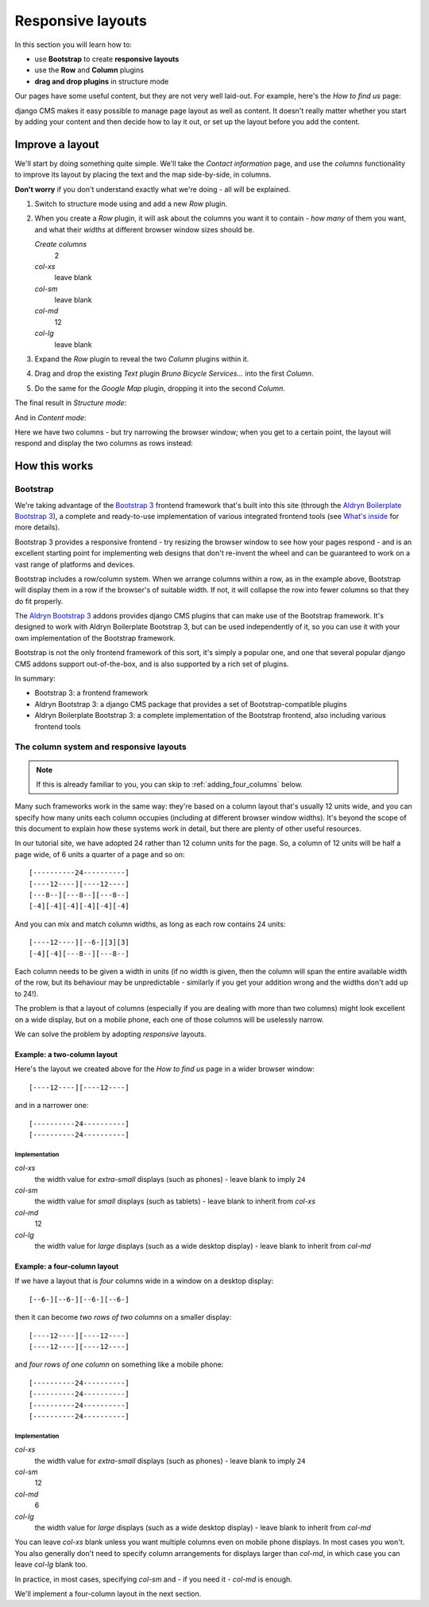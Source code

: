 ##################
Responsive layouts
##################

In this section you will learn how to:

* use **Bootstrap** to create **responsive layouts**
* use the **Row** and **Column** plugins
* **drag and drop plugins** in structure mode

Our pages have some useful content, but they are not very well laid-out. For example, here's the
*How to find us* page:

.. image:: /user/tutorial/images/entire_contact_page.png
    :alt: Entire contact page

django CMS makes it easy possible to manage page layout as well as content. It doesn't really
matter whether you start by adding your content and then decide how to lay it out, or set up the
layout before you add the content.


******************************
Improve a layout
******************************

We'll start by doing something quite simple. We'll take the *Contact information* page, and use the
*columns* functionality to improve its layout by placing the text and the map side-by-side, in
columns.

**Don't worry** if you don't understand exactly what we're doing - all will be explained.

#.  Switch to structure mode using |structure-switch| and add a new *Row* plugin.

    .. |structure-switch| image:: /user/tutorial/images/structure-button.png
       :alt: the
       :width: 160

    .. image:: /user/tutorial/images/row_plugin.png
       :alt: Select Row plugin
       :align: center
       :width: 350

#.  When you create a *Row* plugin, it will ask about the columns you want it to contain - *how
    many* of them you want, and what their *widths* at different browser window sizes should be.

    .. image:: /user/tutorial/images/define_grid.png
       :alt: Define columns
       :align: right
       :width: 220

    *Create columns*
        2

    *col-xs*
        leave blank

    *col-sm*
        leave blank

    *col-md*
        12

    *col-lg*
        leave blank


#.  Expand the *Row* plugin to reveal the two *Column* plugins within it.

#.  Drag and drop the existing *Text* plugin *Bruno Bicycle Services...* into the first *Column*.

#.  Do the same for the *Google Map* plugin, dropping it into the second *Column*.

    .. image:: /user/tutorial/images/drag_content_to_column.png
       :alt: drag the original plugins into the new columns
       :align: center
       :width: 500

The final result in *Structure mode*:

.. image:: /user/tutorial/images/content_moved.png
   :alt: the final column plugin arrangement
   :align: center
   :width: 500

And in *Content mode*:

.. image:: /user/tutorial/images/row_result_contactpage.png
   :alt: the result in content mode
   :align: center

Here we have two columns - but try narrowing the browser window; when you get to a certain point, the layout will respond and display the two columns as rows instead:

.. image:: /user/tutorial/images/responsive.png
   :alt: the layout works on small and large displays
   :align: center


**************
How this works
**************

Bootstrap
=========

We're taking advantage of the `Bootstrap 3 <http://getbootstrap.com>`_ frontend framework that's
built into this site (through the `Aldryn Boilerplate Bootstrap 3
<http://aldryn-boilerplate-bootstrap3.readthedocs.org>`_), a complete and ready-to-use
implementation of various integrated frontend tools (see `What's inside
<http://aldryn-boilerplate-bootstrap3.readthedocs.org/en/latest/general/whatsinside.html>`_ for
more details).

Bootstrap 3 provides a responsive frontend - try resizing the browser window to see how your pages
respond - and is an excellent starting point for implementing web designs that don't re-invent the
wheel and can be guaranteed to work on a vast range of platforms and devices.

Bootstrap includes a row/column system. When we arrange columns within a row, as in the example
above, Bootstrap will display them in a row if the browser's of suitable width. If not, it will
collapse the row into fewer columns so that they do fit properly.

The `Aldryn Bootstrap 3 <https://github.com/aldryn/aldryn-bootstrap3/>`_ addons provides django CMS
plugins that can make use of the Bootstrap framework. It's designed to work with Aldryn Boilerplate
Bootstrap 3, but can be used independently of it, so you can use it with your own implementation of
the Bootstrap framework.

Bootstrap is not the only frontend framework of this sort, it's simply a popular one, and one that
several popular django CMS addons support out-of-the-box, and is also supported by a rich set of
plugins.

In summary:

* Bootstrap 3: a frontend framework
* Aldryn Bootstrap 3: a django CMS package that provides a set of Bootstrap-compatible plugins
* Aldryn Boilerplate Bootstrap 3: a complete implementation of the Bootstrap frontend, also
  including various frontend tools


The column system and responsive layouts
========================================

.. note:: If this is already familiar to you, you can skip to :ref:`adding_four_columns` below.

Many such frameworks work in the same way: they're based on a column layout that's usually 12
units wide, and you can specify how many units each column occupies (including at different browser
window widths). It's beyond the scope of this document to explain how these systems work in detail,
but there are plenty of other useful resources.

In our tutorial site, we have adopted 24 rather than 12 column units for the page. So, a column of
12 units will be half a page wide, of 6 units a quarter of a page and so on::

    [----------24----------]
    [----12----][----12----]
    [---8--][---8--][---8--]
    [-4][-4][-4][-4][-4][-4]

And you can mix and match column widths, as long as each row contains 24 units::

    [----12----][--6-][3][3]
    [-4][-4][---8--][---8--]

Each column needs to be given a width in units (if no width is given, then the column will span the
entire available width of the row, but its behaviour may be unpredictable - similarly if you get
your addition wrong and the widths don't add up to 24!).

The problem is that a layout of columns (especially if you are dealing with more than two columns)
might look excellent on a wide display, but on a mobile phone, each one of those columns will be
uselessly narrow.

We can solve the problem by adopting *responsive* layouts.


Example: a two-column layout
-----------------------------

Here's the layout we created above for the *How to find us* page in a wider browser window::

    [----12----][----12----]

and in a narrower one::

    [----------24----------]
    [----------24----------]


Implementation
^^^^^^^^^^^^^^

*col-xs*
    the width value for *extra-small* displays (such as phones) - leave blank to imply ``24``

*col-sm*
    the width value for *small* displays (such as tablets) - leave blank to inherit from
    *col-xs*

*col-md*
    12

*col-lg*
    the width value for *large* displays (such as a wide desktop display) - leave blank to
    inherit from *col-md*


Example: a four-column layout
------------------------------

If we have a layout that is *four* columns wide in a window on a desktop display::

    [--6-][--6-][--6-][--6-]

then it can become *two rows of two columns* on a smaller display::

    [----12----][----12----]
    [----12----][----12----]

and *four rows of one column* on something like a mobile phone::

    [----------24----------]
    [----------24----------]
    [----------24----------]
    [----------24----------]


Implementation
^^^^^^^^^^^^^^

*col-xs*
    the width value for *extra-small* displays (such as phones) - leave blank to imply ``24``

*col-sm*
    12

*col-md*
    6

*col-lg*
    the width value for *large* displays (such as a wide desktop display) - leave blank to
    inherit from *col-md*

You can leave *col-xs* blank unless you want multiple columns even on mobile phone displays. In
most cases you won't. You also generally don't need to specify column arrangements for displays
larger than *col-md*, in which case you can leave *col-lg* blank too.

In practice, in most cases, specifying *col-sm* and - if you need it - *col-md* is enough.

We'll implement a four-column layout in the next section.
